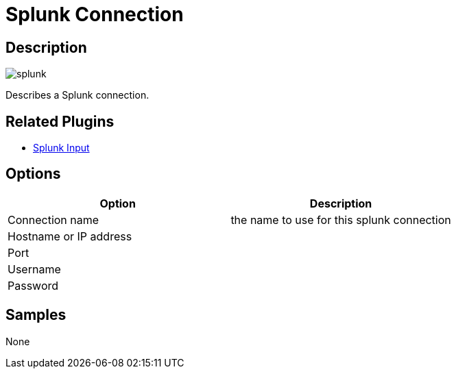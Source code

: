 ////
Licensed to the Apache Software Foundation (ASF) under one
or more contributor license agreements.  See the NOTICE file
distributed with this work for additional information
regarding copyright ownership.  The ASF licenses this file
to you under the Apache License, Version 2.0 (the
"License"); you may not use this file except in compliance
with the License.  You may obtain a copy of the License at
  http://www.apache.org/licenses/LICENSE-2.0
Unless required by applicable law or agreed to in writing,
software distributed under the License is distributed on an
"AS IS" BASIS, WITHOUT WARRANTIES OR CONDITIONS OF ANY
KIND, either express or implied.  See the License for the
specific language governing permissions and limitations
under the License.
////
:imagesdir: ../../assets/images/
:page-pagination:

= Splunk Connection

== Description

image:icons/splunk.svg[]

Describes a Splunk connection.


== Related Plugins

* xref:pipeline/transforms/splunkinput.adoc[Splunk Input]

== Options

[options="header"]
|===
|Option|Description
|Connection name|the name to use for this splunk connection
|Hostname or IP address|
|Port|
|Username|
|Password|
|===

== Samples

None